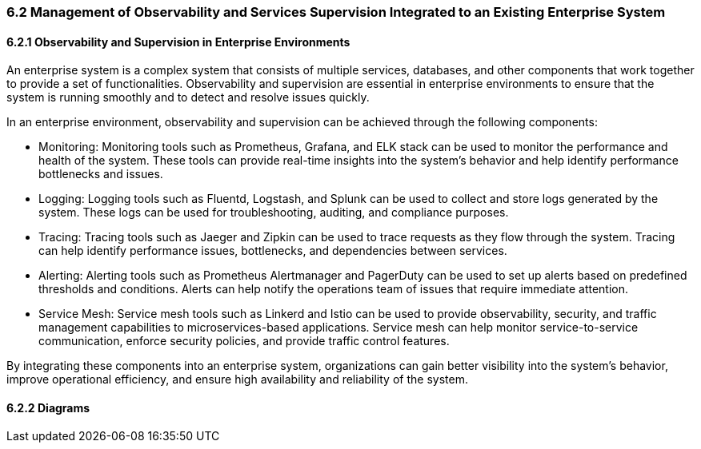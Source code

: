 
=== 6.2 Management of Observability and Services Supervision Integrated to an Existing Enterprise System
==== 6.2.1 Observability and Supervision in Enterprise Environments

An enterprise system is a complex system that consists of multiple services, databases, and other components that work together to provide a set of functionalities. Observability and supervision are essential in enterprise environments to ensure that the system is running smoothly and to detect and resolve issues quickly.

In an enterprise environment, observability and supervision can be achieved through the following components:

- Monitoring: Monitoring tools such as Prometheus, Grafana, and ELK stack can be used to monitor the performance and health of the system. These tools can provide real-time insights into the system's behavior and help identify performance bottlenecks and issues.

- Logging: Logging tools such as Fluentd, Logstash, and Splunk can be used to collect and store logs generated by the system. These logs can be used for troubleshooting, auditing, and compliance purposes.

- Tracing: Tracing tools such as Jaeger and Zipkin can be used to trace requests as they flow through the system. Tracing can help identify performance issues, bottlenecks, and dependencies between services.

- Alerting: Alerting tools such as Prometheus Alertmanager and PagerDuty can be used to set up alerts based on predefined thresholds and conditions. Alerts can help notify the operations team of issues that require immediate attention.

- Service Mesh: Service mesh tools such as Linkerd and Istio can be used to provide observability, security, and traffic management capabilities to microservices-based applications. Service mesh can help monitor service-to-service communication, enforce security policies, and provide traffic control features.

By integrating these components into an enterprise system, organizations can gain better visibility into the system's behavior, improve operational efficiency, and ensure high availability and reliability of the system.

==== 6.2.2 Diagrams
